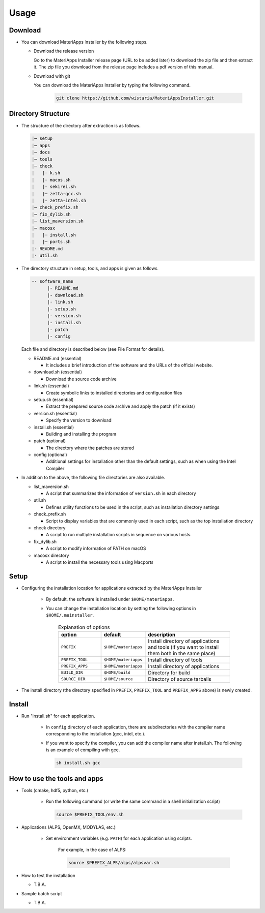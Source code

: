 ********************************
Usage
********************************

Download
============

- You can download MateriApps Installer by the following steps.
  
  - Download the release version

    Go to the MateriApps Installer release page (URL to be added later) to download the zip file and then extract it.
    The zip file you download from the release page includes a pdf version of this manual.

  - Download with git
    
    You can download the MateriApps Installer by typing the following command.

     .. code-block:: bash

	git clone https://github.com/wistaria/MateriAppsInstaller.git

Directory Structure
===================

- The structure of the directory after extraction is as follows.

  .. code-block:: bash

		  |─ setup
		  |─ apps
		  |─ docs
		  |─ tools
		  |─ check
		  |   |- k.sh
		  |   |- macos.sh
		  |   |- sekirei.sh
		  |   |─ zetta-gcc.sh
		  |   |- zetta-intel.sh
		  |─ check_prefix.sh
		  |─ fix_dylib.sh
		  |─ list_maversion.sh
		  |─ macosx
		  |   |─ install.sh
		  |   |─ ports.sh
		  |- README.md
		  |- util.sh


- The directory structure in setup, tools, and apps is given as follows.

  .. code-block:: bash

	  -- software_name
		|- README.md
		|- download.sh
		|- link.sh
		|- setup.sh
		|- version.sh
		|- install.sh
		|- patch 
	  	|- config 
 

  Each file and directory is described below (see File Format for details).    

  - README.md (essential)

    - It includes a brief introduction of the software and the URLs of the official website.

  - download.sh (essential)

    - Download the source code archive

  - link.sh (essential)

    - Create symbolic links to installed directories and configuration files

  - setup.sh (essential)

    - Extract the prepared source code archive and apply the patch (if it exists)

  - version.sh (essential)

    - Specify the version to download

  - install.sh (essential)

    - Building and installing the program

  - patch (optional)

    - The directory where the patches are stored

  - config (optional)

    - Additional settings for installation other than the default settings, such as when using the Intel Compiler

- In addition to the above, the following file directories are also available.

  - list_maversion.sh

    - A script that summarizes the information of ``version.sh`` in each directory

  - util.sh

    - Defines utility functions to be used in the script, such as installation directory settings

  - check_prefix.sh

    - Script to display variables that are commonly used in each script, such as the top installation directory

  - check directory

    - A script to run multiple installation scripts in sequence on various hosts

  - fix_dylib.sh

    - A script to modify information of PATH on macOS

  - macosx directory

    - A script to install the necessary tools using Macports

Setup
============

- Configuring the installation location for applications extracted by the MateriApps Installer

   - By default, the software is installed under ``$HOME/materiapps``.
   - You can change the installation location by setting the following options in ``$HOME/.mainstaller``.

      .. csv-table:: Explanation of options
	 :header: "option", "default", "description"
	 :widths: 15, 15, 30

         ``PREFIX`` , ``$HOME/materiapps``,  Install directory of applications and tools (if you want to install them both in the same place)
         ``PREFIX_TOOL`` , ``$HOME/materiapps`` ,Install directory of tools
         ``PREFIX_APPS`` , ``$HOME/materiapps`` ,Install directory of applications
         ``BUILD_DIR`` , ``$HOME/build`` ,Directory for build
         ``SOURCE_DIR`` , ``$HOME/source`` ,Directory of source tarballs

-  The install directory (the directory specified in ``PREFIX``, ``PREFIX_TOOL`` and ``PREFIX_APPS`` above) is newly created.

Install
============

- Run "install.sh" for each application.

    - In ``config`` directory of each application, there are subdirectories with the compiler name corresponding to the installation (gcc, intel, etc.).
    - If you want to specify the compiler, you can add the compiler name after install.sh. The following is an example of compiling with gcc.
      
      .. code-block:: bash

         sh install.sh gcc


How to use the tools and apps
=============================

- Tools (cmake, hdf5, python, etc.)
   
   - Run the following command (or write the same command in a shell initialization script)

     .. code-block:: bash

	source $PREFIX_TOOL/env.sh

- Applications (ALPS, OpenMX, MODYLAS, etc.)

   - Set environment variables (e.g. ``PATH``) for each application using scripts.
    
      For example, in the case of ALPS:

      .. code-block:: bash

	 source $PREFIX_ALPS/alps/alpsvar.sh

-  How to test the installation

   -  T.B.A.

-  Sample batch script

   -  T.B.A.
